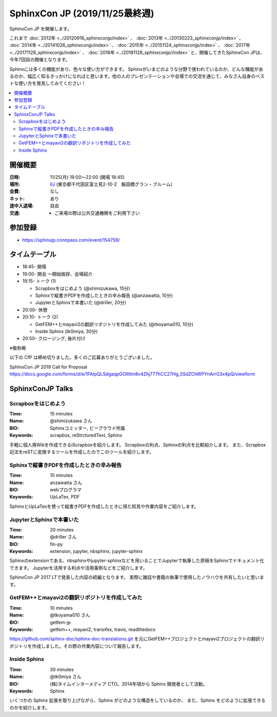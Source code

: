 ===============================
SphinxCon JP  (2019/11/25最終週)
===============================

SphinxCon JP  を開催します。

これまで :doc:`2012年 <../20120916_sphinxconjp/index>` 、 :doc:`2013年 <../20130223_sphinxconjp/index>` 、 :doc:`2014年 <../20141026_sphinxconjp/index>` 、 :doc:`2015年 <../20151124_sphinxconjp/index>` 、 :doc:`2017年 <../20171128_sphinxconjp/index>` 、 :doc:`2018年 <../20181128_sphinxconjp//index>`   と、開催してきたSphinxCon JPは、今年7回目の開催となります。


.. image:: images/SphinxConJP2019-logo.svg
   :align: center
   :alt: SphinxCon 2019 logo

Sphinxには多くの機能があり、色々な使い方ができます。
Sphinxがいまどのような分野で使われているのか、どんな機能があるのか、幅広く知るきっかけになればと思います。他の人のプレゼンテーションや会場での交流を通じて、みなさん自身のベストな使い方を発見してみてください！

.. contents::
   :local:

開催概要
==========

:日時: 11/25(月) 19:00〜22:00 (開場 18:45)
:場所: `IIJ`_ (東京都千代田区富士見2-10-2　飯田橋グラン・ブルーム)
:会費: なし
:ネット: あり
:途中入退場: 自由
:交通:
   * ご来場の際は公共交通機関をご利用下さい

.. _IIJ: https://www.iij.ad.jp/
.. _[AccessMap]: https://www.iij.ad.jp/company/about/map/head-office.html
.. _[GoogleMap]: https://goo.gl/maps/zVQ5GYC5kBRvax63A

参加登録
==========
* https://sphinxjp.connpass.com/event/154759/

タイムテーブル
============
* 18:45- 開場
* 19:00- 開会 ～開始挨拶、会場紹介
* 19:15- トーク (1)

  * Scrapboxをはじめよう (@shimizukawa, 15分)
  * Sphinxで縦書きPDFを作成したときの辛み報告 (@anzawatta, 10分)
  * JupyterとSphinxで本書いた (@driller, 20分)

* 20:00- 休憩
* 20:10- トーク (2)

  * GetFEM++とmayavi2の翻訳リポジトリを作成してみた (@tkoyama010, 10分)
  * Inside Sphinx (tk0miya, 30分)

* 20:50- クロージング, 後片付け

※敬称略

以下の CfP は締め切りました。多くのご応募ありがとうございました。

SphinxCon JP 2019 Call for Proposal https://docs.google.com/forms/d/e/1FAIpQLSdgaqpGOlIttm8v4Zhj777hCC27Hg_5SdZChWPYnArrG3x4pQ/viewform

SphinxConJP  Talks
======================

Scrapboxをはじめよう
------------------

:Time: 15 minutes
:Name: @shimizukawa さん
:BIO: Sphinxコミッター, ビープラウド所属
:Keywords: scrapbox, reStrcturedText, Sphinx

.. image:: images/shimizukawa.jpg
   :alt: @shimizukawa
   :width: 100

手軽に個人用Wikを作成できるiScrapboxを紹介します。
Scrapboxの利点、Sphinxの利点を比較紹介します。
また、Scrapbox記法をreSTに変換するツールを作成したのでこのツールを紹介します。

Sphinxで縦書きPDFを作成したときの辛み報告
------------------------------------

:Time: 10 minutes
:Name: anzawatta さん
:BIO: webプログラマ
:Keywords: UpLaTex, PDF

.. image:: images/anzawatta.png
   :alt: @anzawatta
   :width: 100

SphinxとUpLaTexを使って縦書きPDFを作成したときに得た知見や作業内容をご紹介します。

JupyterとSphinxで本書いた
-----------------------

:Time: 20 minutes
:Name: @driller さん
:BIO: fin-py
:Keywords: extension, jupyter, nbsphinx, jupyter-sphinx

.. image:: images/driller.png
   :alt: @driller
   :width: 100

Sphinxのextensionである、nbsphinxやjupyter-sphinxなどを用いることでJupyterで執筆した原稿をSphinxでドキュメント化できます。
Jupyterを活用する利点や活用事例などをご紹介します。

SphinxCon JP 2017 LTで発表した内容の続編となります。
実際に雑誌や書籍の執筆で使用したノウハウを共有したいと思います。

GetFEM++とmayavi2の翻訳リポジトリを作成してみた
------------------------------------------

:Time: 10 minutes
:Name: @tkoyama010 さん
:BIO: getfem-jp
:Keywords: getfem++, mayavi2, transifex, travis, readthedocs

.. image:: images/tkoyama010.png
   :alt: @tkoyama010
   :width: 100

https://github.com/sphinx-doc/sphinx-doc-translations.git を元にGetFEM++プロジェクトとmayavi2プロジェクトの翻訳リポジトリを作成しました。その際の作業内容について報告します。

Inside Sphinx
-------------

:Time: 30 minutes
:Name: @tk0miya さん
:BIO: (株)タイムインターメディア CTO。2014年頃から Sphinx 開発者として活動。
:Keywords: Sphinx

.. image:: images/tk0miya.jpg
   :alt: @tk0miya
   :width: 100

いくつかの Sphinx 拡張を取り上げながら、Sphinx がどのような構造をしているのか、 また、Sphinx をどのように拡張できるのかを紹介します。

